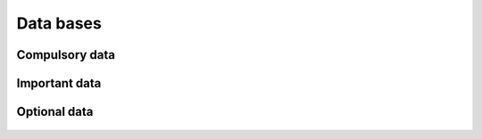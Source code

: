 ==========
Data bases
==========

---------------
Compulsory data
---------------

   .. csv-table::
      :file: tables/compulsory_db.csv
      :header-rows: 1
      :class: tight-table

--------------
Important data
--------------

   .. csv-table::
      :file: tables/important_db.csv
      :header-rows: 1
      :class: tight-table

-------------
Optional data
-------------

   .. csv-table::
      :file: tables/optional_db.csv
      :header-rows: 1
      :class: tight-table